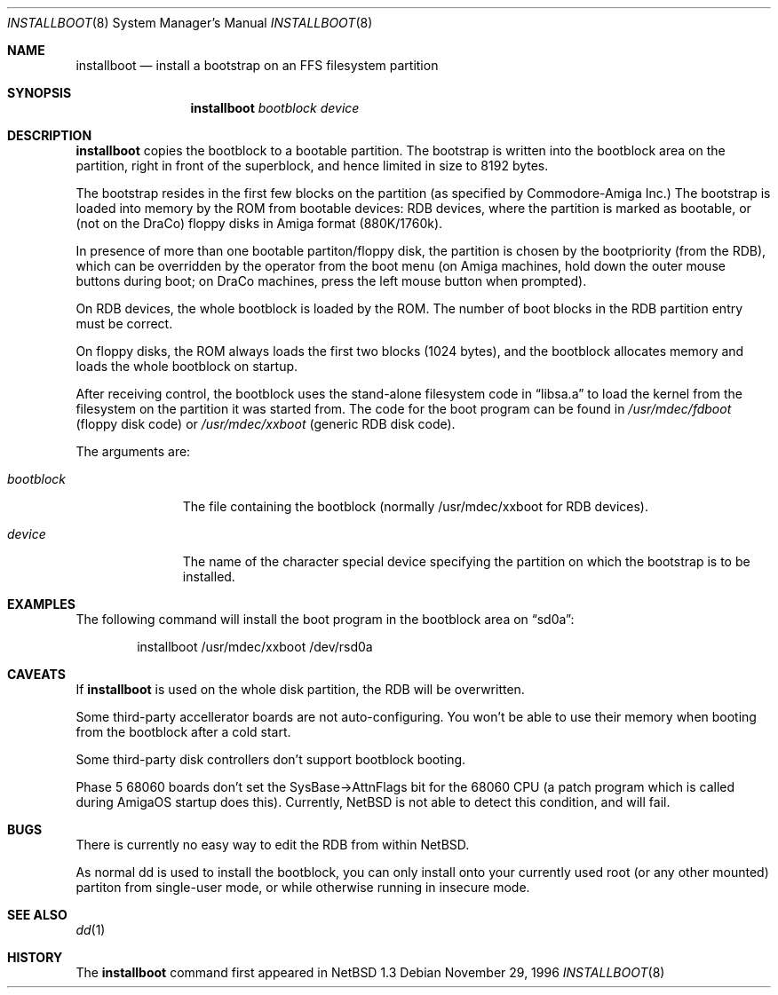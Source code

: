 .\"	$NetBSD: installboot.8,v 1.1 1996/11/29 23:36:30 is Exp $
.\"
.\" Copyright (c) 1995 Paul Kranenburg
.\" All rights reserved.
.\"
.\" Redistribution and use in source and binary forms, with or without
.\" modification, are permitted provided that the following conditions
.\" are met:
.\" 1. Redistributions of source code must retain the above copyright
.\"    notice, this list of conditions and the following disclaimer.
.\" 2. Redistributions in binary form must reproduce the above copyright
.\"    notice, this list of conditions and the following disclaimer in the
.\"    documentation and/or other materials provided with the distribution.
.\" 3. All advertising materials mentioning features or use of this software
.\"    must display the following acknowledgement:
.\"      This product includes software developed by Paul Kranenburg.
.\" 3. The name of the author may not be used to endorse or promote products
.\"    derived from this software without specific prior written permission
.\"
.\" THIS SOFTWARE IS PROVIDED BY THE AUTHOR ``AS IS'' AND ANY EXPRESS OR
.\" IMPLIED WARRANTIES, INCLUDING, BUT NOT LIMITED TO, THE IMPLIED WARRANTIES
.\" OF MERCHANTABILITY AND FITNESS FOR A PARTICULAR PURPOSE ARE DISCLAIMED.
.\" IN NO EVENT SHALL THE AUTHOR BE LIABLE FOR ANY DIRECT, INDIRECT,
.\" INCIDENTAL, SPECIAL, EXEMPLARY, OR CONSEQUENTIAL DAMAGES (INCLUDING, BUT
.\" NOT LIMITED TO, PROCUREMENT OF SUBSTITUTE GOODS OR SERVICES; LOSS OF USE,
.\" DATA, OR PROFITS; OR BUSINESS INTERRUPTION) HOWEVER CAUSED AND ON ANY
.\" THEORY OF LIABILITY, WHETHER IN CONTRACT, STRICT LIABILITY, OR TORT
.\" (INCLUDING NEGLIGENCE OR OTHERWISE) ARISING IN ANY WAY OUT OF THE USE OF
.\" THIS SOFTWARE, EVEN IF ADVISED OF THE POSSIBILITY OF SUCH DAMAGE.
.\"
.Dd November 29, 1996
.Dt INSTALLBOOT 8
.Os 
.Sh NAME
.Nm installboot
.Nd install a bootstrap on an FFS filesystem partition
.Sh SYNOPSIS
.Nm installboot
.Ar bootblock
.Ar device
.Sh DESCRIPTION
.Nm installboot
copies the bootblock to a bootable partition. The
bootstrap is written into the bootblock area on the partition, right
in front of the superblock, and hence limited in size to
8192 bytes.
.Pp
The bootstrap resides in the first few blocks on the partition
.Pq as specified by Commodore-Amiga Inc.
The bootstrap is loaded into memory by the ROM from bootable devices:
RDB devices, where the partition is marked as bootable, or (not on the
DraCo) floppy disks in Amiga format (880K/1760k).
.Pp
In presence of more than one bootable partiton/floppy disk, the partition
is chosen by the bootpriority (from the RDB), which can be overridden by
the operator from the boot menu (on Amiga machines, hold down the outer 
mouse buttons during boot; on DraCo machines, press the left mouse button
when prompted).
.Pp
On RDB devices, the whole bootblock is loaded by the ROM. The number of 
boot blocks in the RDB partition entry must be correct.
.Pp 
On floppy disks, the ROM always loads the first two blocks (1024 bytes),
and the bootblock allocates memory and loads the whole bootblock on startup.
.Pp
After receiving control, the bootblock uses the stand-alone
filesystem code in
.Dq libsa.a
to load the kernel from the filesystem on the partition it was started from.
The code for the boot program can be found in
.Pa /usr/mdec/fdboot
.Pq floppy disk code
or
.Pa /usr/mdec/xxboot
.Pq generic RDB disk code .
.Pp
The arguments are:
.Bl -tag -width bootblock
.It Ar bootblock
The file containing the bootblock (normally /usr/mdec/xxboot for RDB devices).
.It Ar device
The name of the character special device specifying the partition on which the
bootstrap is to be installed.
.El
.Sh EXAMPLES
The following command will install the 
boot program in the bootblock area on
.Dq sd0a :
.Bd -literal -offset indent
installboot /usr/mdec/xxboot /dev/rsd0a
.Ed
.Sh CAVEATS
If
.Nm
is used on the whole disk partition, the RDB will be overwritten.
.Pp
Some third-party accellerator boards are not auto-configuring. You won't 
be able to use their memory when booting from the bootblock after a cold 
start.
.Pp
Some third-party disk controllers don't support bootblock booting.
.Pp
Phase 5 68060 boards don't set the SysBase->AttnFlags bit for the 68060
CPU (a patch program which is called during AmigaOS startup does this).
Currently,
.Tn NetBSD
is not able to detect this condition, and will fail.
.Sh BUGS
There is currently no easy way to edit the RDB from within
.Tn NetBSD.
.Pp
As normal dd is used to install the bootblock, you can only install onto
your currently used root (or any other mounted) partiton from single-user
mode, or while otherwise running in insecure mode.
.Sh "SEE ALSO"
.Xr dd 1
.Sh HISTORY
The
.Nm
command first appeared in
.Nx 1.3
